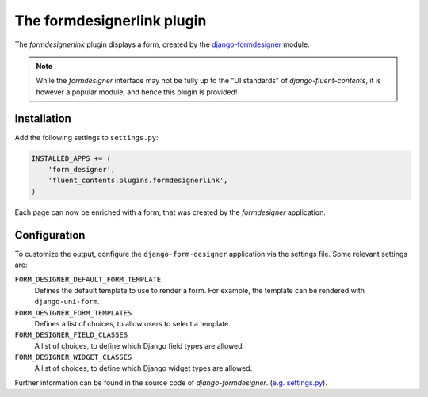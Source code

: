 .. _formdesignerlink:

The formdesignerlink plugin
===========================

The `formdesignerlink` plugin displays a form, created by
the `django-formdesigner <https://github.com/philomat/django-form-designer>`_ module.

.. note::
    While the `formdesigner` interface may not be fully up to the "UI standards" of `django-fluent-contents`,
    it is however a popular module, and hence this plugin is provided!

Installation
------------

Add the following settings to ``settings.py``:

.. code-block:: python

    INSTALLED_APPS += (
        'form_designer',
        'fluent_contents.plugins.formdesignerlink',
    )

Each page can now be enriched with a form, that was created by the `formdesigner` application.

Configuration
-------------

To customize the output, configure the ``django-form-designer`` application via the settings file.
Some relevant settings are:

``FORM_DESIGNER_DEFAULT_FORM_TEMPLATE``
    Defines the default template to use to render a form.
    For example, the template can be rendered with ``django-uni-form``.

``FORM_DESIGNER_FORM_TEMPLATES``
    Defines a list of choices, to allow users to select a template.

``FORM_DESIGNER_FIELD_CLASSES``
    A list of choices, to define which Django field types are allowed.

``FORM_DESIGNER_WIDGET_CLASSES``
    A list of choices, to define which Django widget types are allowed.

Further information can be found in the source code of `django-formdesigner`.
(`e.g. settings.py <https://github.com/philomat/django-form-designer/blob/master/form_designer/settings.py>`_).

